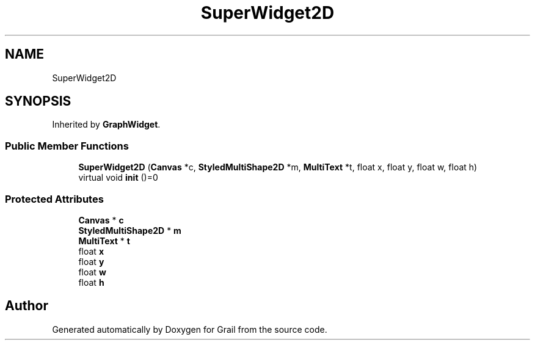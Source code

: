 .TH "SuperWidget2D" 3 "Mon Jul 5 2021" "Version 1.0" "Grail" \" -*- nroff -*-
.ad l
.nh
.SH NAME
SuperWidget2D
.SH SYNOPSIS
.br
.PP
.PP
Inherited by \fBGraphWidget\fP\&.
.SS "Public Member Functions"

.in +1c
.ti -1c
.RI "\fBSuperWidget2D\fP (\fBCanvas\fP *c, \fBStyledMultiShape2D\fP *m, \fBMultiText\fP *t, float x, float y, float w, float h)"
.br
.ti -1c
.RI "virtual void \fBinit\fP ()=0"
.br
.in -1c
.SS "Protected Attributes"

.in +1c
.ti -1c
.RI "\fBCanvas\fP * \fBc\fP"
.br
.ti -1c
.RI "\fBStyledMultiShape2D\fP * \fBm\fP"
.br
.ti -1c
.RI "\fBMultiText\fP * \fBt\fP"
.br
.ti -1c
.RI "float \fBx\fP"
.br
.ti -1c
.RI "float \fBy\fP"
.br
.ti -1c
.RI "float \fBw\fP"
.br
.ti -1c
.RI "float \fBh\fP"
.br
.in -1c

.SH "Author"
.PP 
Generated automatically by Doxygen for Grail from the source code\&.
